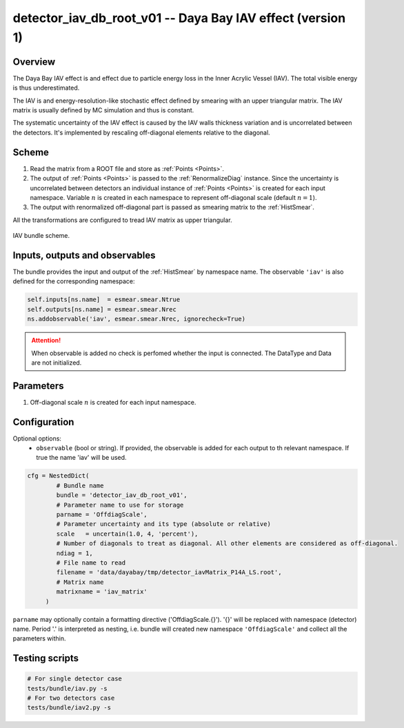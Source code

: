 .. _detector_iav_db_root_v01:

detector_iav_db_root_v01 -- Daya Bay IAV effect (version 1)
^^^^^^^^^^^^^^^^^^^^^^^^^^^^^^^^^^^^^^^^^^^^^^^^^^^^^^^^^^^

Overview
""""""""

The Daya Bay IAV effect is and effect due to particle energy loss in the Inner Acrylic Vessel (IAV). The total visible
energy is thus underestimated.

The IAV is and energy-resolution-like stochastic effect defined by smearing with an upper triangular matrix. The IAV
matrix is usually defined by MC simulation and thus is constant.

The systematic uncertainty of the IAV effect is caused by the IAV walls thickness variation and is uncorrelated between
the detectors. It's implemented by rescaling off-diagonal elements relative to the diagonal.

Scheme
""""""

1. Read the matrix from a ROOT file and store as  :ref:`Points <Points>`.
2. The output of :ref:`Points <Points>` is passed to the :ref:`RenormalizeDiag` instance. Since the uncertainty is
   uncorrelated between detectors an individual instance of :ref:`Points <Points>` is created for each input namespace.
   Variable :math:`n` is created in each namespace to represent off-diagonal scale (default :math:`n=1`).
3. The output with renormalized off-diagonal part is passed as smearing matrix to the  :ref:`HistSmear`.

All the transformations are configured to tread IAV matrix as upper triangular.

.. figure:: ../../img/iav_scheme.png
   :scale: 25 %
   :align: center

   IAV bundle scheme.

Inputs, outputs and observables
"""""""""""""""""""""""""""""""

The bundle provides the input and output of the :ref:`HistSmear` by namespace name. The observable ``'iav'`` is
also defined for the corresponding namespace:

.. code-block:: python

    self.inputs[ns.name]  = esmear.smear.Ntrue
    self.outputs[ns.name] = esmear.smear.Nrec
    ns.addobservable('iav', esmear.smear.Nrec, ignorecheck=True)

.. attention::

    When observable is added no check is perfomed whether the input is connected. The DataType and Data are not
    initialized.

Parameters
""""""""""

1. Off-diagonal scale :math:`n` is created for each input namespace.

Configuration
"""""""""""""

Optional options:
  - ``observable`` (bool or string). If provided, the observable is added for each output to th relevant namespace. If
    true the name 'iav' will be used.

.. code-block:: python

    cfg = NestedDict(
            # Bundle name
            bundle = 'detector_iav_db_root_v01',
            # Parameter name to use for storage
            parname = 'OffdiagScale',
            # Parameter uncertainty and its type (absolute or relative)
            scale   = uncertain(1.0, 4, 'percent'),
            # Number of diagonals to treat as diagonal. All other elements are considered as off-diagonal.
            ndiag = 1,
            # File name to read
            filename = 'data/dayabay/tmp/detector_iavMatrix_P14A_LS.root',
            # Matrix name
            matrixname = 'iav_matrix'
         )

``parname`` may optionally contain a formatting directive ('OffdiagScale.{}'). '{}' will be replaced with namespace
(detector) name. Period '.' is interpreted as nesting, i.e. bundle will created new namespace ``'OffdiagScale'`` and
collect all the parameters within.

Testing scripts
"""""""""""""""

.. code-block:: sh

    # For single detector case
    tests/bundle/iav.py -s
    # For two detectors case
    tests/bundle/iav2.py -s


